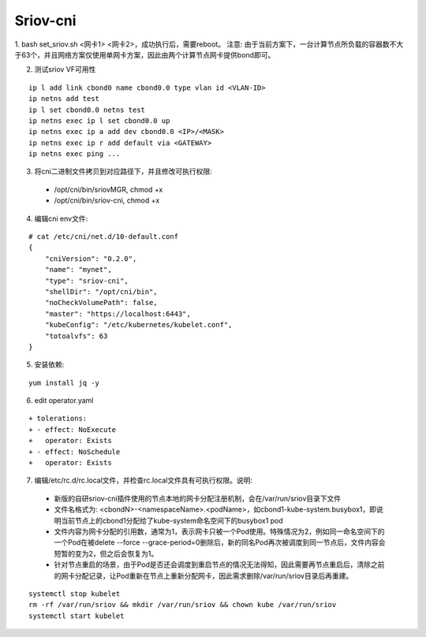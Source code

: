 *********
Sriov-cni
*********

1. bash set_sriov.sh <网卡1> <网卡2>，成功执行后，需要reboot。
注意: 由于当前方案下，一台计算节点所负载的容器数不大于63个，并且网络方案仅使用单网卡方案，因此由两个计算节点网卡提供bond即可。

2. 测试sriov VF可用性

::

	ip l add link cbond0 name cbond0.0 type vlan id <VLAN-ID>
	ip netns add test
	ip l set cbond0.0 netns test
	ip netns exec ip l set cbond0.0 up
	ip netns exec ip a add dev cbond0.0 <IP>/<MASK>
	ip netns exec ip r add default via <GATEWAY>
	ip netns exec ping ...

3. 将cni二进制文件拷贝到对应路径下，并且修改可执行权限:

  - /opt/cni/bin/sriovMGR, chmod +x
  - /opt/cni/bin/sriov-cni, chmod +x

4. 编辑cni env文件:

::

    # cat /etc/cni/net.d/10-default.conf
    {
        "cniVersion": "0.2.0",
        "name": "mynet",
        "type": "sriov-cni",
        "shellDir": "/opt/cni/bin",
        "noCheckVolumePath": false,
        "master": "https://localhost:6443",
        "kubeConfig": "/etc/kubernetes/kubelet.conf",
        "totoalvfs": 63
    }

5. 安装依赖:

::

	yum install jq -y

6. edit operator.yaml

::

	+ tolerations:
	+ - effect: NoExecute
	+   operator: Exists
	+ - effect: NoSchedule
	+   operator: Exists

7. 编辑/etc/rc.d/rc.local文件，并检查rc.local文件具有可执行权限。说明:

  - 新版的自研sriov-cni插件使用的节点本地的网卡分配注册机制，会在/var/run/sriov目录下文件
  - 文件名格式为: <cbondN>-<namespaceName>.<podName>，如cbond1-kube-system.busybox1，即说明当前节点上的cbond1分配给了kube-system命名空间下的busybox1 pod
  - 文件内容为网卡分配的引用数，通常为1，表示网卡只被一个Pod使用。特殊情况为2，例如同一命名空间下的一个Pod在被delete --force --grace-period=0删除后，新的同名Pod再次被调度到同一节点后，文件内容会短暂的变为2，但之后会恢复为1。
  - 针对节点重启的场景，由于Pod是否还会调度到重启节点的情况无法得知，因此需要再节点重启后，清除之前的网卡分配记录，让Pod重新在节点上重新分配网卡，因此需求删除/var/run/sriov目录后再重建。

::

	systemctl stop kubelet
	rm -rf /var/run/sriov && mkdir /var/run/sriov && chown kube /var/run/sriov
	systemctl start kubelet
